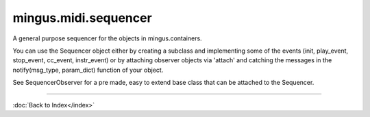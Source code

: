 .. module:: mingus.midi.sequencer

=====================
mingus.midi.sequencer
=====================

A general purpose sequencer for the objects in mingus.containers.

You can use the Sequencer object either by creating a subclass and
implementing some of the events (init, play_event, stop_event, cc_event,
instr_event) or by attaching observer objects via 'attach' and catching the
messages in the notify(msg_type, param_dict) function of your object.

See SequencerObserver for a pre made, easy to extend base class that can be
attached to the Sequencer.



.. class:: Sequencer


   .. attribute:: MSG_CC

      Attribute of type: int
      ``2``

   .. attribute:: MSG_INSTR

      Attribute of type: int
      ``3``

   .. attribute:: MSG_PLAY_BAR

      Attribute of type: int
      ``9``

   .. attribute:: MSG_PLAY_BARS

      Attribute of type: int
      ``10``

   .. attribute:: MSG_PLAY_COMPOSITION

      Attribute of type: int
      ``13``

   .. attribute:: MSG_PLAY_INT

      Attribute of type: int
      ``0``

   .. attribute:: MSG_PLAY_NC

      Attribute of type: int
      ``7``

   .. attribute:: MSG_PLAY_NOTE

      Attribute of type: int
      ``5``

   .. attribute:: MSG_PLAY_TRACK

      Attribute of type: int
      ``11``

   .. attribute:: MSG_PLAY_TRACKS

      Attribute of type: int
      ``12``

   .. attribute:: MSG_SLEEP

      Attribute of type: int
      ``4``

   .. attribute:: MSG_STOP_INT

      Attribute of type: int
      ``1``

   .. attribute:: MSG_STOP_NC

      Attribute of type: int
      ``8``

   .. attribute:: MSG_STOP_NOTE

      Attribute of type: int
      ``6``

   .. method:: __init__(self)


   .. method:: attach(self, listener)

      Attach an object that should be notified of events.
      
      The object should have a notify(msg_type, param_dict) function.


   .. method:: cc_event(self, channel, control, value)


   .. method:: control_change(self, channel, control, value)

      Send a control change message.
      
      See the MIDI specification for more information.


   .. method:: detach(self, listener)

      Detach a listening object so that it won't receive any events
      anymore.


   .. method:: init(self)


   .. method:: instr_event(self, channel, instr, bank)


   .. method:: main_volume(self, channel, value)

      Set the main volume.


   .. method:: modulation(self, channel, value)

      Set the modulation.


   .. method:: notify_listeners(self, msg_type, params)

      Send a message to all the observers.


   .. attribute:: output

      Attribute of type: NoneType
      ``None``

   .. method:: pan(self, channel, value)

      Set the panning.


   .. method:: play_Bar(self, bar, channel=1, bpm=120)

      Play a Bar object.
      
      Return a dictionary with the bpm lemma set on success, an empty dict
      on some kind of failure.
      
      The tempo can be changed by setting the bpm attribute on a
      NoteContainer.


   .. method:: play_Bars(self, bars, channels, bpm=120)

      Play several bars (a list of Bar objects) at the same time.
      
      A list of channels should also be provided. The tempo can be changed
      by providing one or more of the NoteContainers with a bpm argument.


   .. method:: play_Composition(self, composition, channels=None, bpm=120)

      Play a Composition object.


   .. method:: play_Note(self, note, channel=1, velocity=100)

      Play a Note object on a channel with a velocity[0-127].
      
      You can either specify the velocity and channel here as arguments or
      you can set the Note.velocity and Note.channel attributes, which
      will take presedence over the function arguments.


   .. method:: play_NoteContainer(self, nc, channel=1, velocity=100)

      Play the Notes in the NoteContainer nc.


   .. method:: play_Track(self, track, channel=1, bpm=120)

      Play a Track object.


   .. method:: play_Tracks(self, tracks, channels, bpm=120)

      Play a list of Tracks.
      
      If an instance of MidiInstrument is used then the instrument will be
      set automatically.


   .. method:: play_event(self, note, channel, velocity)


   .. method:: set_instrument(self, channel, instr, bank=0)

      Set the channel to the instrument _instr_.


   .. method:: sleep(self, seconds)


   .. method:: stop_Note(self, note, channel=1)

      Stop a note on a channel.
      
      If Note.channel is set, it will take presedence over the channel
      argument given here.


   .. method:: stop_NoteContainer(self, nc, channel=1)

      Stop playing the notes in NoteContainer nc.


   .. method:: stop_event(self, note, channel)


   .. method:: stop_everything(self)

      Stop all the notes on all channels.

----



:doc:`Back to Index</index>`
